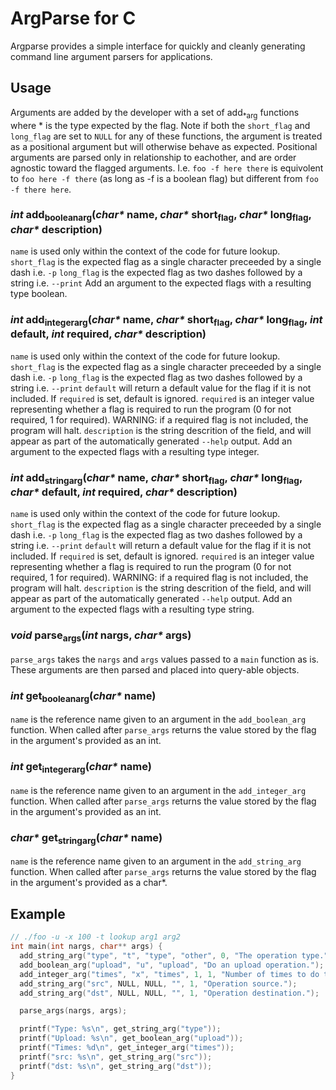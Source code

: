 
* ArgParse for C

Argparse provides a simple interface for quickly and cleanly generating command line argument parsers for applications.

** Usage
Arguments are added by the developer with a set of add_*_arg functions where * is the type expected by the flag.
Note if both the ~short_flag~ and ~long_flag~ are set to ~NULL~ for any of these functions, the argument is treated as a positional argument but will otherwise behave as expected.
Positional arguments are parsed only in relationship to eachother, and are order agnostic toward the flagged arguments.  
I.e. ~foo -f here there~ is equivolent to ~foo here -f there~ (as long as -f is a boolean flag) but different from ~foo -f there here~.


*** /int/ add_boolean_arg(/char*/ name, /char*/ short_flag, /char*/ long_flag, /char*/ description)
~name~ is used only within the context of the code for future lookup.
~short_flag~ is the expected flag as a single character preceeded by a single dash i.e. =-p=
~long_flag~ is the expected flag as two dashes followed by a string i.e. =--print=
Add an argument to the expected flags with a resulting type boolean.


*** /int/ add_integer_arg(/char*/ name, /char*/ short_flag, /char*/ long_flag, /int/ default, /int/ required, /char*/ description)
~name~ is used only within the context of the code for future lookup.
~short_flag~ is the expected flag as a single character preceeded by a single dash i.e. =-p=
~long_flag~ is the expected flag as two dashes followed by a string i.e. =--print=
~default~ will return a default value for the flag if it is not included.  If ~required~ is set, default is ignored.
~required~ is an integer value representing whether a flag is required to run the program (0 for not required, 1 for required).  WARNING: if a required flag is not included, the program will halt.
~description~ is the string descrition of the field, and will appear as part of the automatically generated ~--help~ output.
Add an argument to the expected flags with a resulting type integer.


*** /int/ add_string_arg(/char*/ name, /char*/ short_flag, /char*/ long_flag, /char*/ default, /int/ required, /char*/ description)
~name~ is used only within the context of the code for future lookup.
~short_flag~ is the expected flag as a single character preceeded by a single dash i.e. =-p=
~long_flag~ is the expected flag as two dashes followed by a string i.e. =--print=
~default~ will return a default value for the flag if it is not included.  If ~required~ is set, default is ignored.
~required~ is an integer value representing whether a flag is required to run the program (0 for not required, 1 for required).  WARNING: if a required flag is not included, the program will halt.
~description~ is the string descrition of the field, and will appear as part of the automatically generated ~--help~ output.
Add an argument to the expected flags with a resulting type string.


*** /void/ parse_args(/int/ nargs, /char*/ args)
~parse_args~ takes the ~nargs~ and ~args~ values passed to a ~main~ function as is.  These arguments are then parsed and placed into query-able objects.

*** /int/ get_boolean_arg(/char*/ name)
~name~ is the reference name given to an argument in the ~add_boolean_arg~ function.
When called after ~parse_args~ returns the value stored by the flag in the argument's provided as an int.

*** /int/ get_integer_arg(/char*/ name)
~name~ is the reference name given to an argument in the ~add_integer_arg~ function.
When called after ~parse_args~ returns the value stored by the flag in the argument's provided as an int.

*** /char*/ get_string_arg(/char*/ name)
~name~ is the reference name given to an argument in the ~add_string_arg~ function.
When called after ~parse_args~ returns the value stored by the flag in the argument's provided as a char*.

** Example

#+BEGIN_SRC C
// ./foo -u -x 100 -t lookup arg1 arg2
int main(int nargs, char** args) {
  add_string_arg("type", "t", "type", "other", 0, "The operation type.");
  add_boolean_arg("upload", "u", "upload", "Do an upload operation.");
  add_integer_arg("times", "x", "times", 1, 1, "Number of times to do the operation.");
  add_string_arg("src", NULL, NULL, "", 1, "Operation source.");
  add_string_arg("dst", NULL, NULL, "", 1, "Operation destination.");
  
  parse_args(nargs, args);
  
  printf("Type: %s\n", get_string_arg("type"));
  printf("Upload: %s\n", get_boolean_arg("upload"));
  printf("Times: %d\n", get_integer_arg("times"));
  printf("src: %s\n", get_string_arg("src"));
  printf("dst: %s\n", get_string_arg("dst"));
}
#+END_SRC
